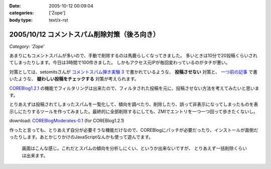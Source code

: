 :date: 2005-10-12 00:09:04
:categories: ['Zope']
:body type: text/x-rst

=============================================
2005/10/12 コメントスパム削除対策（後ろ向き）
=============================================

*Category: 'Zope'*

あまりにもコメントスパムが多いので、手動で削除するのは馬鹿らしくなってきました。
多いときは10分で20投稿くらいされてしまったりします。今日は3時間で100件きました。
しかもアクセス元IPが毎回変わっているのがタチが悪い。

対策としては、setomitsさんが `コメントスパム弾き実験 3`_ で書かれているような、 **投稿させない** 対策と、 `一つ前の記事`_ で書いたような、 **疑わしい投稿をチェックする** 対策が考えられます。

`COREBlog1.2.1`_ の機能でフィルタリングは出来たので、フィルタされた投稿を元に、投稿させない方法を考えてみたいと思います。


.. _`コメントスパム弾き実験 3`: http://matatabi.homeip.net/blog/setomits/473
.. _`一つ前の記事`: http://www.freia.jp/taka/blog/256
.. _`COREBlog1.2.1`: http://www.zope.org/Members/ats/COREBlog



.. :extend type: text/x-rst
.. :extend:

とりあえずは投稿されてしまったスパムを一覧化して、傾向を調べたり、削除したり、誤って非表示になってしまったものを表示しにたりするツールを作ってみました。最終的に全部削除するにしても、ZMIでエントリを一つ一つ回って歩きたくないし。

download: `COREBlogModerates-0.1`_ (for COREBlog1.2.1)

作ったと言っても、とりあえず自分が必要そうな機能だけなので、COREBlogにパッチが必要だったり、インストールが面倒だったりします。あとかじりかけのJavaScriptなんかも使って遊んでます。

.. figure:: coreblog_moderates01
  :target: images/coreblog_moderates01

  画面はこんな感じ。これだとスパムの傾向を分析しにくい、というか出来ないですが、
  とりあえず一括削除くらいは出来ます。


.. _`COREBlogModerates-0.1`: http://www.freia.jp/taka/file/Zope/COREBlogModerates-0.1.tgz/file_view




